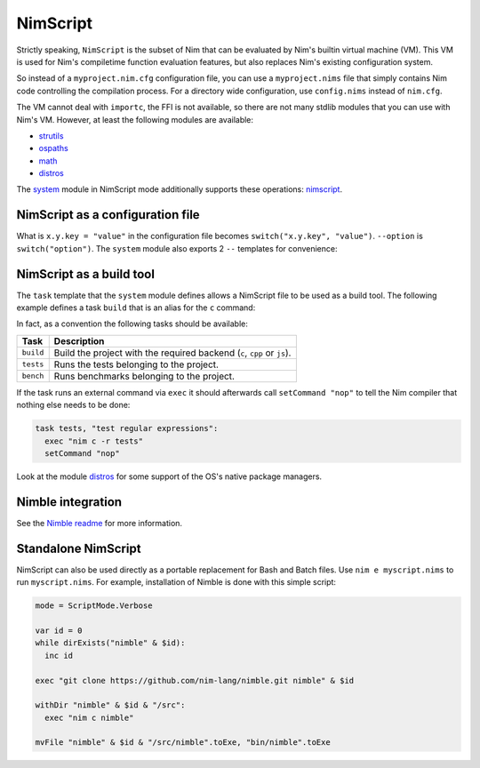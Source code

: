 ================================
          NimScript
================================

Strictly speaking, ``NimScript`` is the subset of Nim that can be evaluated
by Nim's builtin virtual machine (VM). This VM is used for Nim's compiletime
function evaluation features, but also replaces Nim's existing configuration
system.

So instead of a ``myproject.nim.cfg`` configuration file, you can use
a ``myproject.nims`` file that simply contains Nim code controlling the
compilation process. For a directory wide configuration, use ``config.nims``
instead of ``nim.cfg``.

The VM cannot deal with ``importc``, the FFI is not available, so there are not
many stdlib modules that you can use with Nim's VM. However, at least the
following modules are available:

* `strutils <strutils.html>`_
* `ospaths <ospaths.html>`_
* `math <math.html>`_
* `distros <distros.html>`_

The `system <system.html>`_ module in NimScript mode additionally supports
these operations: `nimscript <nimscript.html>`_.


NimScript as a configuration file
=================================

What is ``x.y.key = "value"`` in the configuration file
becomes ``switch("x.y.key", "value")``. ``--option`` is ``switch("option")``.
The ``system`` module also exports 2 ``--`` templates for convenience:

.. code-block:: nim
  --forceBuild
  # is the same as:
  switch("forceBuild")


NimScript as a build tool
=========================

The ``task`` template that the ``system`` module defines allows a NimScript
file to be used as a build tool. The following example defines a
task ``build`` that is an alias for the ``c`` command:

.. code-block:: nim
  task build, "builds an example":
    setCommand "c"


In fact, as a convention the following tasks should be available:

=========     ===================================================
Task          Description
=========     ===================================================
``build``     Build the project with the required
              backend (``c``, ``cpp`` or ``js``).
``tests``     Runs the tests belonging to the project.
``bench``     Runs benchmarks belonging to the project.
=========     ===================================================


If the task runs an external command via ``exec`` it should afterwards call
``setCommand "nop"`` to tell the Nim compiler that nothing else needs to be
done:

.. code-block:: nim

  task tests, "test regular expressions":
    exec "nim c -r tests"
    setCommand "nop"


Look at the module `distros <distros.html>`_ for some support of the
OS's native package managers.


Nimble integration
==================

See the `Nimble readme <https://github.com/nim-lang/nimble#readme>`_
for more information.




Standalone NimScript
====================

NimScript can also be used directly as a portable replacement for Bash and
Batch files. Use ``nim e myscript.nims`` to run ``myscript.nims``. For example,
installation of Nimble is done with this simple script:

.. code-block:: nim

  mode = ScriptMode.Verbose

  var id = 0
  while dirExists("nimble" & $id):
    inc id

  exec "git clone https://github.com/nim-lang/nimble.git nimble" & $id

  withDir "nimble" & $id & "/src":
    exec "nim c nimble"

  mvFile "nimble" & $id & "/src/nimble".toExe, "bin/nimble".toExe

